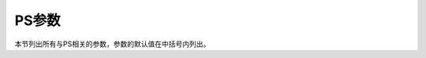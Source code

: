 PS参数
======

本节列出所有与PS相关的参数，参数的默认值在中括号内列出。

.. glossary::

    **PS_CHAR_ENCODING**
        设置文本字符集编码方式 [**ISOLatin1+**]

        GMT使用的字符集编码方式。可选值包括：

        - **Standard**
        - **Standard+**
        - **ISOLatin1**
        - **ISOLatin1+**
        - **ISO-8859-**\ *x*\ （x取值为1-10或13-15）

        若安装GMT时使用SI单位制，则默认值为 **ISOLatin1+** 编码；否则使用 **Standard+** 编码。

        .. note::

           字符集信息是写在PS文件头中的，因而若需要临时修改字符集，则需要使用
           **--PS_CHAR_ENCODING=**\ =\ *encoding* 临时修改字符集，而不能使用
           gmt set 修改。

    **PS_COLOR_MODEL**
        生成PS代码时颜色所使用的色彩模型 [**rgb**]

        可以取RGB、HSV、CMYK或GRAY。
        若设置为HSV，其不会影响绘图过程中使用RGB指定的颜色；
        若设置为GRAY，则所有的颜色都将使用YIQ方法转换成灰度。

    **PS_COMMENTS**
        生成的PS代码中是否包含注释信息 [**false**]

        若为 **true**，则生成的PS文件中会包含注释，用于解释文件中操作的逻辑，
        当你需要手动编辑PS文件时比较有用。默认情况下，其值为 **false**，即PS文件中
        不会包含注释，此时生成的PS文件更小。

    **PS_CONVERT**
        现在模式下在执行 ``gmt end`` 命令时GMT会自动调用 :doc:`/module/psconvert`
        生成用户指定格式的图片。该选项用于控制调用 **psconvert** 时的默认参数，
        多个参数之间以逗号分隔 [**A**]

    **PS_IMAGE_COMPRESS**
        设置PS中的图像压缩算法 [**deflate,5**]

        可以取值为：

        - **rle**：Run-Length Encoding scheme
        - **lzw**：Lempel-Ziv-Welch compression
        - **deflate**\ [,\ *level*\ ]：DEFLATE 压缩，\ *level* 可以取1到9
        - **none**：不压缩，相当于 **deflate,5**

    **PS_LINE_CAP**
        控制线段的\ **端点**\ 的绘制方式 [**butt**]

        可以取如下值：

        - **butt**：不对端点做特殊处理，即端点是矩形（默认值）
        - **round**：端点处为直径与线宽相等的半圆弧
        - **square**：端点处为边长与线宽相等的半个正方形

        下图展示了该参数取不同值时线段端点的区别。需要注意，图中三条线段的
        长度是相同的，但因参数设置不同而导致线段看上去长度不同。

        .. gmtplot::
            :show-code: false
            :caption: **PS_LINE_CAP** 控制线段端点绘图效果
            :width: 60%

            #!/usr/bin/env bash
            gmt begin line_cap pdf,png
            for cap in butt round square; do
            gmt plot -JX15c/2c -R-0.25/16/-0.5/1.5 -Y0.8c -W8p --PS_LINE_CAP=$cap << EOF
            0       0
            10       0
            EOF
            echo 10.5 0 $cap | gmt text -F+jML+f12p,8
            done
            gmt end

    **PS_LINE_JOIN**
        控制线段拐点的绘制方式 [**miter**]

        可以取 **miter**\ 、\ **round**\ 、\ **bevel**。

        下图展示了 **PS_LINE_JOIN** 取不同值时线段拐点的绘图效果。当线宽较小时，几乎
        看不出来区别，这里为了显示的效果，将线宽设置为 20p。

        .. gmtplot::
            :show-code: false
            :caption: **PS_LINE_JOIN** 控制线段拐点绘制效果
            :width: 75%

            #!/usr/bin/env bash
            gmt begin line_join pdf,png
            gmt subplot begin 1x3 -Fs5c/5c -B+n
            for join in miter round bevel; do
            gmt plot -R0/10/0/10 -W20p -L -B0+t"$join" --PS_LINE_JOIN=$join -c << EOF
            1 1
            1 9
            9 9
            9 1
            EOF
            echo 5 11 $join | gmt text -F+f20p -N
            done
            gmt subplot end
            gmt end show

    **PS_MITER_LIMIT**
        设置 :term:`PS_LINE_JOIN` 取 **miter** 时拐点的角度阈值 [35]

        当两个相交的线段之间的夹角小于该阈值时，则该拐角会被bevelled而不是被mitered。
        该参数的取值范围为0到180。若设置为0，则使用PS的默认值（11度），若设置为180，
        则所有拐角都会被beveled。

    **PS_MEDIA**
        设置当前纸张的尺寸 [a4]

        下表列出了GMT预定义的若干种纸张尺寸及其对应的宽度和高度（单位为points）。

        .. table:: GMT预定义纸张大小
            :align: center

            +------------+-----------+-----------+------------+-----------+-----------+
            |    Media   |   width   |   height  |   Media    |   width   |  height   |
            +============+===========+===========+============+===========+===========+
            |    A0      |   2380    |   3368    |   archA    |    648    |    864    |
            +------------+-----------+-----------+------------+-----------+-----------+
            |    A1      |   1684    |   2380    |   archB    |    864    |   1296    |
            +------------+-----------+-----------+------------+-----------+-----------+
            |    A2      |   1190    |   1684    |   archC    |   1296    |   1728    |
            +------------+-----------+-----------+------------+-----------+-----------+
            |    A3      |    842    |   1190    |   archD    |   1728    |   2592    |
            +------------+-----------+-----------+------------+-----------+-----------+
            |    A4      |    595    |    842    |   archE    |   2592    |   3456    |
            +------------+-----------+-----------+------------+-----------+-----------+
            |    A5      |    421    |    595    |    flsa    |    612    |    936    |
            +------------+-----------+-----------+------------+-----------+-----------+
            |    A6      |    297    |    421    | halfletter |    396    |    612    |
            +------------+-----------+-----------+------------+-----------+-----------+
            |    A7      |    210    |    297    | statement  |    396    |    612    |
            +------------+-----------+-----------+------------+-----------+-----------+
            |    A8      |    148    |    210    |    note    |    540    |    720    |
            +------------+-----------+-----------+------------+-----------+-----------+
            |    A9      |    105    |    148    |   letter   |    612    |    792    |
            +------------+-----------+-----------+------------+-----------+-----------+
            |    A10     |     74    |    105    |   legal    |    612    |   1008    |
            +------------+-----------+-----------+------------+-----------+-----------+
            |    B0      |   2836    |   4008    |   11x17    |    792    |   1224    |
            +------------+-----------+-----------+------------+-----------+-----------+
            |    B1      |   2004    |   2836    |  tabloid   |    792    |   1224    |
            +------------+-----------+-----------+------------+-----------+-----------+
            |    B2      |   1418    |   2004    |   ledger   |   1224    |    792    |
            +------------+-----------+-----------+------------+-----------+-----------+
            |    B3      |   1002    |   1418    |            |           |           |
            +------------+-----------+-----------+------------+-----------+-----------+
            |    B4      |    709    |   1002    |            |           |           |
            +------------+-----------+-----------+------------+-----------+-----------+
            |    B5      |    501    |    709    |            |           |           |
            +------------+-----------+-----------+------------+-----------+-----------+

        用户还可以用 *W*\ **x**\ *H* 的格式完全自定义纸张尺寸，其中 *W* 和 *H* 分别为
        纸张的宽度和高度。比如 12cx12c 表示纸张为宽度和高度都为12厘米。

        若某些尺寸经常使用，用户还可以自定义纸张格式，只需要新建或编辑
        :file:`~/.gmt/gmt_custom_media.conf` 即可，文件格式也很简单::

            # 纸张格式名  宽度  高度
            paper1        2000  3000
            paper2        3000  0

        纸张高度为0，表示纸张可以向上无限延展。

    **PS_PAGE_COLOR**
        设置纸张的背景色 [**white**]

    **PS_PAGE_ORIENTATION**
        设置纸张方向 [**landscape**]

        .. note::

            仅GMT经典模式下有效，现代模式下纸张始终是 portrait 模式。

        可以取 **portrait** 或 **landscape**。

    **PS_SCALE_X**
        绘图时X方向的全局比例 [1.0]

        用于实现图像的整体缩放。

    **PS_SCALE_Y**
        绘图时Y方向的全局比例 [1.0]

        用于实现图像的整体缩放。

    **PS_TRANSPARENCY**
        设置生成PS文件所使用的透明模式 [Normal]

        可取值包括Color、ColorBurn、ColorDodge、Darken、Difference、Exclusion、
        HardLight、Hue、Lighten、Luminosity、Multiply、Normal、Overlay、Saturation、
        SoftLight、Screen
